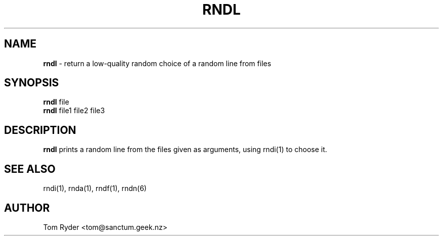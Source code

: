.TH RNDL 1 "August 2016" "Manual page for rndl"
.SH NAME
.B rndl
\- return a low-quality random choice of a random line from files
.SH SYNOPSIS
.B rndl
file
.br
.B rndl
file1 file2 file3
.br
.SH DESCRIPTION
.B rndl
prints a random line from the files given as arguments, using rndi(1) to choose
it.
.SH SEE ALSO
rndi(1), rnda(1), rndf(1), rndn(6)
.SH AUTHOR
Tom Ryder <tom@sanctum.geek.nz>

